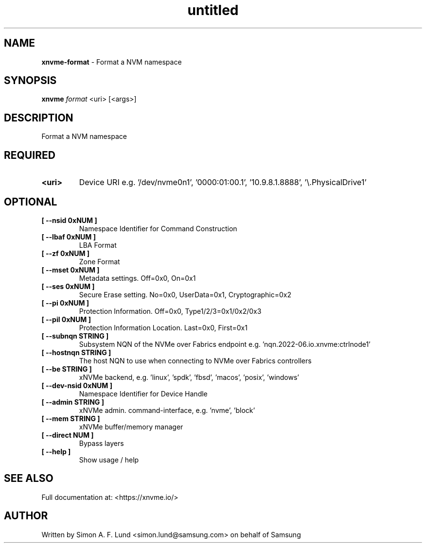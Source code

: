 .\" Text automatically generated by txt2man
.TH untitled  "10 November 2023" "" ""
.SH NAME
\fBxnvme-format \fP- Format a NVM namespace
.SH SYNOPSIS
.nf
.fam C
\fBxnvme\fP \fIformat\fP <uri> [<args>]
.fam T
.fi
.fam T
.fi
.SH DESCRIPTION
Format a NVM namespace
.SH REQUIRED
.TP
.B
<uri>
Device URI e.g. '/dev/nvme0n1', '0000:01:00.1', '10.9.8.1.8888', '\\.\PhysicalDrive1'
.RE
.PP

.SH OPTIONAL
.TP
.B
[ \fB--nsid\fP 0xNUM ]
Namespace Identifier for Command Construction
.TP
.B
[ \fB--lbaf\fP 0xNUM ]
LBA Format
.TP
.B
[ \fB--zf\fP 0xNUM ]
Zone Format
.TP
.B
[ \fB--mset\fP 0xNUM ]
Metadata settings. Off=0x0, On=0x1
.TP
.B
[ \fB--ses\fP 0xNUM ]
Secure Erase setting. No=0x0, UserData=0x1, Cryptographic=0x2
.TP
.B
[ \fB--pi\fP 0xNUM ]
Protection Information. Off=0x0, Type1/2/3=0x1/0x2/0x3
.TP
.B
[ \fB--pil\fP 0xNUM ]
Protection Information Location. Last=0x0, First=0x1
.TP
.B
[ \fB--subnqn\fP STRING ]
Subsystem NQN of the NVMe over Fabrics endpoint e.g. 'nqn.2022-06.io.xnvme:ctrlnode1'
.TP
.B
[ \fB--hostnqn\fP STRING ]
The host NQN to use when connecting to NVMe over Fabrics controllers
.TP
.B
[ \fB--be\fP STRING ]
xNVMe backend, e.g. 'linux', 'spdk', 'fbsd', 'macos', 'posix', 'windows'
.TP
.B
[ \fB--dev-nsid\fP 0xNUM ]
Namespace Identifier for Device Handle
.TP
.B
[ \fB--admin\fP STRING ]
xNVMe admin. command-interface, e.g. 'nvme', 'block'
.TP
.B
[ \fB--mem\fP STRING ]
xNVMe buffer/memory manager
.TP
.B
[ \fB--direct\fP NUM ]
Bypass layers
.TP
.B
[ \fB--help\fP ]
Show usage / help
.RE
.PP


.SH SEE ALSO
Full documentation at: <https://xnvme.io/>
.SH AUTHOR
Written by Simon A. F. Lund <simon.lund@samsung.com> on behalf of Samsung
